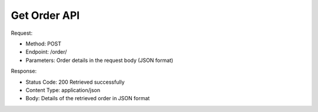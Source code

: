 
Get Order API
^^^^^^^^^^^^^^^^^

Request:

- Method: POST
- Endpoint: /order/
- Parameters: Order details in the request body (JSON format)

Response:

- Status Code: 200 Retrieved successfully
- Content Type: application/json
- Body: Details of the retrieved order in JSON format


